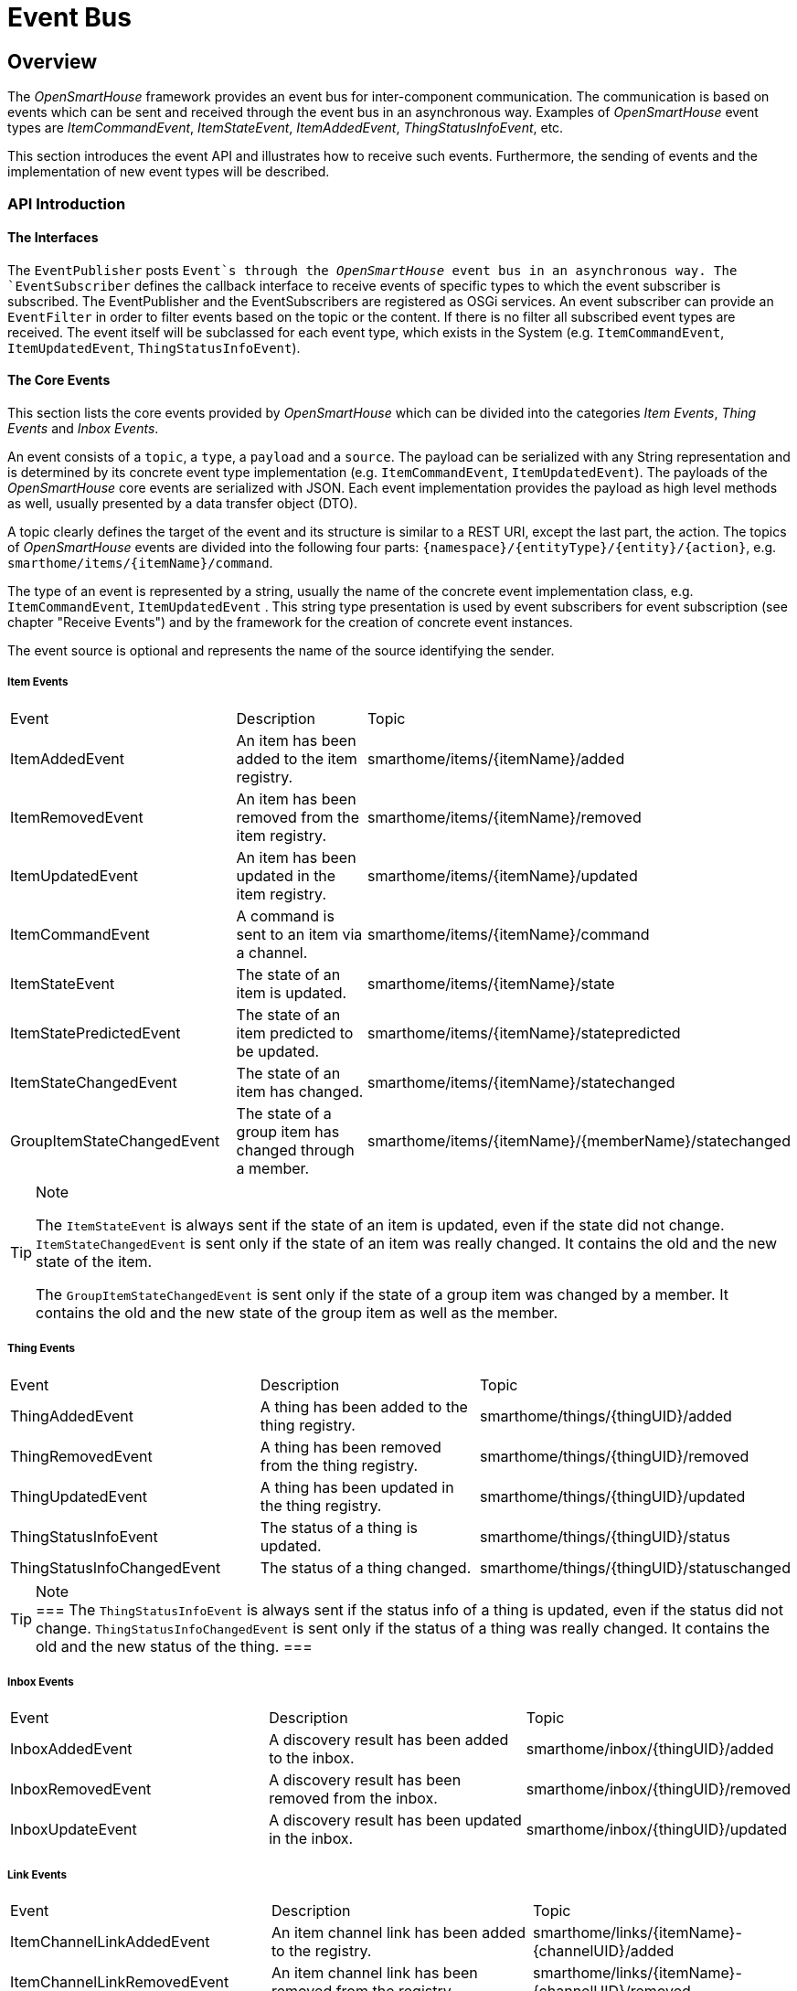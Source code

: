 = Event Bus

== Overview

The _OpenSmartHouse_ framework provides an event bus for inter-component communication.
The communication is based on events which can be sent and received through the event bus in an asynchronous way.
Examples of _OpenSmartHouse_ event types are _ItemCommandEvent_, _ItemStateEvent_, _ItemAddedEvent_, _ThingStatusInfoEvent_, etc.

This section introduces the event API and illustrates how to receive such events.
Furthermore, the sending of events and the implementation of new event types will be described.

=== API Introduction

==== The Interfaces

The `EventPublisher` posts `Event`s through the _OpenSmartHouse_ event bus in an asynchronous way.
The `EventSubscriber` defines the callback interface to receive  events of specific types to which the event subscriber is subscribed.
The EventPublisher and the EventSubscribers are registered as OSGi services.
An event subscriber can provide an `EventFilter` in order to filter events based on the topic or the content.
If there is no filter all subscribed event types are received.
The event itself will be subclassed for each event type, which exists in the System (e.g. `ItemCommandEvent`, `ItemUpdatedEvent`, `ThingStatusInfoEvent`).

==== The Core Events

This section lists the core events provided by _OpenSmartHouse_ which can be divided into the categories _Item Events_, _Thing Events_ and _Inbox Events_.

An event consists of a `topic`, a `type`, a `payload` and a `source`.
The payload can be serialized with any String representation and is determined by its concrete event type implementation (e.g. `ItemCommandEvent`, `ItemUpdatedEvent`).
The payloads of the _OpenSmartHouse_ core events are serialized with JSON.
Each event implementation provides the payload as high level methods as well, usually presented by a data transfer object (DTO).

A topic clearly defines the target of the event and its structure is similar to a REST URI, except the last part, the action.
The topics of _OpenSmartHouse_ events are divided into the following four parts: `&lbrace;namespace&rbrace;/&lbrace;entityType&rbrace;/&lbrace;entity&rbrace;/&lbrace;action&rbrace;`, e.g. `smarthome/items/&lbrace;itemName&rbrace;/command`.

The type of an event is represented by a string, usually the name of the concrete event implementation class, e.g. `ItemCommandEvent`, `ItemUpdatedEvent` .
This string type presentation is used by event subscribers for event subscription (see chapter "Receive Events") and by the framework for the creation of concrete event instances.

The event source is optional and represents the name of the source identifying the sender.

===== Item Events

|===
| Event            | Description                                  | Topic
| ItemAddedEvent   | An item has been added to the item registry. | smarthome/items/&lbrace;itemName&rbrace;/added
| ItemRemovedEvent | An item has been removed from the item registry. | smarthome/items/&lbrace;itemName&rbrace;/removed
| ItemUpdatedEvent | An item has been updated in the item registry. | smarthome/items/&lbrace;itemName&rbrace;/updated
| ItemCommandEvent | A command is sent to an item via a channel.    | smarthome/items/&lbrace;itemName&rbrace;/command
| ItemStateEvent   | The state of an item is updated.               | smarthome/items/&lbrace;itemName&rbrace;/state
| ItemStatePredictedEvent 
    | The state of an item predicted to be updated. 
    | smarthome/items/&lbrace;itemName&rbrace;/statepredicted
| ItemStateChangedEvent | The state of an item has changed.          | smarthome/items/&lbrace;itemName&rbrace;/statechanged
| GroupItemStateChangedEvent 
    | The state of a group item has changed through a member. 
    | smarthome/items/&lbrace;itemName&rbrace;/&lbrace;memberName&rbrace;/statechanged 
|===

[TIP] 
.Note
====
The `ItemStateEvent` is always sent if the state of an item is updated, even if the state did not change.
`ItemStateChangedEvent` is sent only if the state of an item was really changed.
It contains the old and the new state of the item.

The `GroupItemStateChangedEvent` is sent only if the state of a group item was changed by a member.
It contains the old and the new state of the group item as well as the member.
====

===== Thing Events

|===
| Event             | Description                                       | Topic 
| ThingAddedEvent   | A thing has been added to the thing registry.     | smarthome/things/&lbrace;thingUID&rbrace;/added
| ThingRemovedEvent | A thing has been removed from the thing registry. | smarthome/things/&lbrace;thingUID&rbrace;/removed
| ThingUpdatedEvent     | A thing has been updated in the thing registry.  | smarthome/things/&lbrace;thingUID&rbrace;/updated
| ThingStatusInfoEvent   | The status of a thing is updated.               | smarthome/things/&lbrace;thingUID&rbrace;/status
| ThingStatusInfoChangedEvent | The status of a thing changed. | smarthome/things/&lbrace;thingUID&rbrace;/statuschanged
|===

[TIP] 
.Note
===
The `ThingStatusInfoEvent` is always sent if the status info of a thing is updated, even if the status did not change.
`ThingStatusInfoChangedEvent` is sent only if the status of a thing was really changed.
It contains the old and the new status of the thing.
===

===== Inbox Events

|===
| Event             | Description                                         | Topic  
| InboxAddedEvent   | A discovery result has been added to the inbox.     | smarthome/inbox/&lbrace;thingUID&rbrace;/added   
| InboxRemovedEvent | A discovery result has been removed from the inbox. | smarthome/inbox/&lbrace;thingUID&rbrace;/removed 
| InboxUpdateEvent  | A discovery result has been updated in the inbox.   | smarthome/inbox/&lbrace;thingUID&rbrace;/updated 
|===

===== Link Events

|===
| Event                       | Description    | Topic     
| ItemChannelLinkAddedEvent 
    | An item channel link has been added to the registry. 
    | smarthome/links/&lbrace;itemName&rbrace;-&lbrace;channelUID&rbrace;/added   
| ItemChannelLinkRemovedEvent 
    | An item channel link has been removed from the registry. 
    | smarthome/links/&lbrace;itemName&rbrace;-&lbrace;channelUID&rbrace;/removed 
|===

===== Channel Events

|===
| Event                    | Description        | Topic  
| ChannelTriggeredEvent    | A channel has been triggered.  | smarthome/channels/&lbrace;channelUID&rbrace;/triggered 
|===

=== Receive Events

This section describes how to receive _OpenSmartHouse_ events in Java.
If you want to receive events "outside" _OpenSmartHouse_, e.g. with https://en.wikipedia.org/wiki/CURL[cURL], please refer to the [REST API Examples](../../configuration/restdocs.html#rest-api-examples) section.

An event subscriber defines the callback interface for receiving events from the _OpenSmartHouse_ event bus.
The following Java snippet shows how to receive `ItemStateEvent`s and `ItemCommandEvent`s from the event bus.
Therefore, the `EventSubscriber` interface must be implemented.

```java
public class SomeItemEventSubscriber implements EventSubscriber {
    private final Set<String> subscribedEventTypes = ImmutableSet.of(ItemStateEvent.TYPE, ItemCommandEvent.TYPE);
    private final EventFilter eventFiter = new TopicEventFilter("smarthome/items/ItemX/.*");

    @Override
    public Set<String> getSubscribedEventTypes() {
        return subscribedEventTypes;
    }

    @Override
    public EventFilter getEventFilter() {
        return eventFilter;
    }

    @Override
    public void receive(Event event) {
        String topic = event.getTopic();
        String type = event.getType();
        String payload = event.getPayload();
        if (event instanceof ItemCommandEvent) {
            ItemCommandEvent itemCommandEvent = (ItemCommandEvent) event;
            String itemName = itemCommandEvent.getItemName();
            Command command = itemCommandEvent.getItemCommand();
            // ...
        } else if (event instanceof ItemStateEvent) {
            ItemStateEvent itemStateEvent = (ItemStateEvent) event;
            // ...
        }
    }
}
```

The `SomeItemEventSubscriber` is subscribed to the event types `ItemStateEvent` and `ItemCommandEvent`, provided by the method `getSubscribedEventTypes()`.
A string representation of an event type can be found by a public member `TYPE` which usually presents the name of the class.
To subscribe to all available event types, use the public member `ALL_EVENT_TYPES` of the event subscriber interface.

The event subscriber provides a `TopicEventFilter` which is a default _OpenSmartHouse_ `EventFilter` implementation that ensures filtering of events based on a topic.
The argument of the filter is a https://docs.oracle.com/en/java/javase/11/docs/api/java.base/java/util/regex/package-summary.html[Java regular expression].
The filter method `EventFilter.apply()` will be called for each event on the event bus to which the event subscriber is subscribed (in the example above `ItemStateEvent` and `ItemCommandEvent`).
If the filter applies (in the given example for all item events with the item name "ItemX"), the event will be received by the `EventSubscriber.receive()` method.
Received events can be cast to the event implementation class for further processing.

Each event subscriber must be registered via OSGi Declarative Services (DS) under the  `org.eclipse.smarthome.event.EventSubscriber` interface.

```xml
<scr:component xmlns:scr="http://www.osgi.org/xmlns/scr/v1.1.0" immediate="true" name="SomeItemEventSubscriber">
   <implementation class="org.eclipse.smarthome.core.items.events.SomeItemEventSubscriber"/>
   <service>
      <provide interface="org.eclipse.smarthome.core.events.EventSubscriber"/>
   </service>
</scr:component>
```

The listing below summarizes some best practices in order to implement event subscribers:

- To subscribe to only one event type _OpenSmartHouse_ provides the `org.eclipse.smarthome.core.events.AbstractTypedEventSubscriber` implementation.
To receive an already cast event the `receiveTypedEvent(T)` method must be implemented.
To provide an event filter the method `getEventFilter()` can be overridden.
- _OpenSmartHouse_ provides an `AbstractItemEventSubscriber` class in order to receive `ItemStateEvents` and `ItemCommandEvents` (more information can be obtained in the next chapter).
- To filter events based on a topic the  `org.eclipse.smarthome.core.events.TopicEventFilter` implementation from the _OpenSmartHouse_ core bundle can be used.
The filtering is based on https://docs.oracle.com/en/java/javase/11/docs/api/java.base/java/util/regex/package-summary.html[Java regular expression].
- The subscribed event types and the filter should be stored as class members (see example above) due to performance reasons.
- If the subscribed event types are sufficient in order to receive all interested events, do not return any filter (in that case the method getFilter() returns null) due to performance reasons.
- Avoid the creation of too many event subscribers.
Similar event types can be received in one event subscriber.
- Handle exceptions in event subscriber implementation and throw only serious exceptions.
Thrown exceptions will be handled in the framework by logging an error message with the cause.
- The receive method should terminate quickly, since it blocks other event subscribers.
Create a thread for long running operations.

==== Receive ItemStateEvents and ItemCommandEvents

Due to the fact that receiving `ItemStateEvents` and `ItemCommandEvents` is a common use case, _OpenSmartHouse_ provides an abstract event subscriber implementation via the core bundle.
The class `org.eclipse.smarthome.core.items.events.AbstractItemEventSubscriber` provides two methods `receiveUpdate(ItemStateEvent)` and `receiveCommand(ItemCommandEvent)` which can be implemented in order to receive and handle such events.

```java
public class SomeItemEventSubscriber extends AbstractItemEventSubscriber {
    private final EventFilter eventFiter = new TopicEventFilter("smarthome/items/ItemX/.*");

    @Override
    public EventFilter getEventFilter() {
        return eventFilter;
    }

    @Override
    protected void receiveCommand(ItemCommandEvent commandEvent) {
        // do something
    }

    @Override
    protected void receiveUpdate(ItemStateEvent stateEvent) {
        // do something
    }
}
```

=== Send Events

Usually the core events are only sent by the _OpenSmartHouse_ framework.
However, it is possible to sent events explicitly, e.g. `ItemCommandEvent`s and `ItemStateEvent`s.
The Java snippet below illustrates how to send events via the `EventPublisher`.
The _OpenSmartHouse_ core events can only be created via the corresponding event factory.

```java
public class SomeComponentWantsToPost {
    private EventPublisher eventPublisher;

    public void postSomething() {
        ItemCommandEvent itemCommandEvent = ItemEventFactory.createCommandEvent("ItemX", OnOffType.ON);
        eventPublisher.post(itemCommandEvent);
    }

    @Reference
    public void setEventPublisher(EventPublisher eventPublisher) {
        this.eventPublisher = eventPublisher;
    }

    public void unsetEventPublisher(EventPublisher eventPublisher) {
        this.eventPublisher = null;
    }
}
```

The `EventPublisher` will be injected via xref:osgi:osgids.adoc[OSGi Declarative Services].

=== Define new Event Types

_OpenSmartHouse_ provides the possibility to easily implement new event types and event factories.

Events can be added by implementing the `Event` interface or extending the `AbstractEvent` class which offers a default implementation.
Both classes are located in the _OpenSmartHouse_ core bundle.

The following Java snippet shows a new event type extending the class `AbstractEvent`.

```java
public class SunriseEvent extends AbstractEvent {

    public static final String TYPE = SunriseEvent.class.getSimpleName();

    private final SunriseDTO sunriseDTO;

    SunriseEvent(String topic, String payload, SunriseDTO sunriseDTO) {
        super(topic, payload, null);
        this.sunriseDTO = sunriseDTO;
    }

    @Override
    public String getType() {
        return TYPE;
    }

    public SunriseDTO getSunriseDTO() {
        return sunriseDTO;
    }

    @Override
    public String toString() {
        return "Sunrise at '" + getSunriseDTO.getTime() + "'.";
    }
}
```

The listing below summarizes some coding guidelines as illustrated in the example above:

- Events should only be created by event factories.
Constructors do not have any access specifier in order to make the class package private.
- The serialization of the payload into a data transfer object (e.g. `SunriseDTO`) should be part of the event factory and will be assigned to a class member via the constructor.
- A public member `TYPE` represents the event type as string representation and is usually the name of the class.
- The `toString()` method should deliver a meaningful string since it is used for event logging.
- The source of an event can be `null` if not required.

For more information about implementing an event, please refer to the Java documentation.

=== Define new Event Factory

Event factories can be added by implementing the `EventFactory` interface or extending the `AbstractEventFactory` class.
The `AbstractEventFactory` provides some useful utility for parameter validation and payload serialization & deserialization with JSON.
The classes are located in the _OpenSmartHouse_ core bundle.

```java
public class SunEventFactory extends AbstractEventFactory {

    private static final String SUNRISE_EVENT_TOPIC = "smarthome/sun/{time}/sunrise";

    public SunEventFactory() {
        super(Sets.newHashSet(SunriseEvent.TYPE);
    }

    @Override
    protected Event createEventByType(String eventType, String topic, String payload, String source) throws Exception {
        if (SunriseEvent.TYPE.equals(eventType)) {
            return createSunriseEvent(topic, payload);
        }
        return null;
    }

    private Event createSunriseEvent(String topic, String payload) {
        SunriseDTO sunriseDTO = deserializePayload(payload, SunriseDTO.class);
        return new SunriseEvent(topic, payload, sunriseDTO);
    }

    public static SunriseEvent createSunriseEvent(Sunrise sunrise) {
        String topic = buildTopic(SUNRISE_EVENT_TOPIC, sunrise.getTime());
        SunriseDTO sunriseDTO = map(sunrise);
        String payload = serializePayload(sunriseDTO);
        return new SunriseEvent(topic, payload, sunriseDTO);
    }
}
```

The listing below summarizes some guidelines as illustrated in the example above:

- Provide the supported event types (`SunriseEvent.TYPE`) via an `AbstractEventFactory` constructor call.
The supported event types will be returned by the `AbstractEventFactory.getSupportedEventTypes()` method.
- The event factory defines the topic (`SUNRISE_EVENT_TOPIC`) of the supported event types.
Please ensure that the topic format follows the topic structure of the _OpenSmartHouse_ core events, similar to a REST URI (`&lbrace;namespace&rbrace;/&lbrace;entityType&rbrace;/&lbrace;entity&rbrace;/&lbrace;sub-entity-1&rbrace;/.../&lbrace;sub-entity-n&rbrace;/&lbrace;action&rbrace;`).
The namespace must be `smarthome`.
- Implement the method `createEventByType(String eventType, String topic, String payload, String source)` to create a new event based on the topic and the payload, determined by the event type.
This method will be called by the framework in order to dispatch received events to the corresponding event subscribers.
If the payload is serialized with JSON, the method `deserializePayload(String payload, Class<T> classOfPayload)` can be used to deserialize the payload into a data transfer object.
- Provide a static method to create event instances based on a domain object (Item, Thing, or in the example above `Sunrise`).
This method can be used by components in order to create events based on domain objects which should be sent by the EventPublisher.
If the data transfer object should be serialized into a JSON payload, the method `serializePayload(Object payloadObject)` can be used.
Custom event factories must be registered as an OSGi Service (eg. by using the @Component annotation) in order to receive the custom events.

